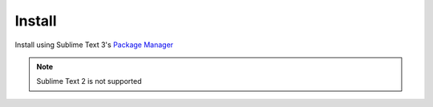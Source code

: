 Install
======

Install using Sublime Text 3's `Package Manager <https://packagecontrol.io/installation>`_

.. note::
    
    Sublime Text 2 is not supported
